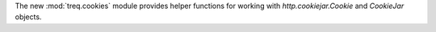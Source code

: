 The new :mod:`treq.cookies` module provides helper functions for working with `http.cookiejar.Cookie` and `CookieJar` objects.

